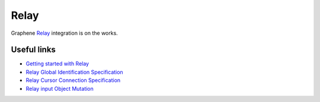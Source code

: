 Relay
=====

Graphene `Relay`_ integration is on the works.


Useful links
------------

-  `Getting started with Relay`_
-  `Relay Global Identification Specification`_
-  `Relay Cursor Connection Specification`_
-  `Relay input Object Mutation`_

.. _Relay: https://facebook.github.io/relay/docs/graphql-relay-specification.html
.. _Relay specification: https://facebook.github.io/relay/graphql/objectidentification.htm#sec-Node-root-field
.. _Getting started with Relay: https://facebook.github.io/relay/docs/graphql-relay-specification.html
.. _Relay Global Identification Specification: https://facebook.github.io/relay/graphql/objectidentification.htm
.. _Relay Cursor Connection Specification: https://facebook.github.io/relay/graphql/connections.htm
.. _Relay input Object Mutation: https://facebook.github.io/relay/graphql/mutations.htm

